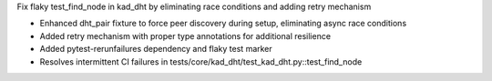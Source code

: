 Fix flaky test_find_node in kad_dht by eliminating race conditions and adding retry mechanism

- Enhanced dht_pair fixture to force peer discovery during setup, eliminating async race conditions
- Added retry mechanism with proper type annotations for additional resilience
- Added pytest-rerunfailures dependency and flaky test marker
- Resolves intermittent CI failures in tests/core/kad_dht/test_kad_dht.py::test_find_node
